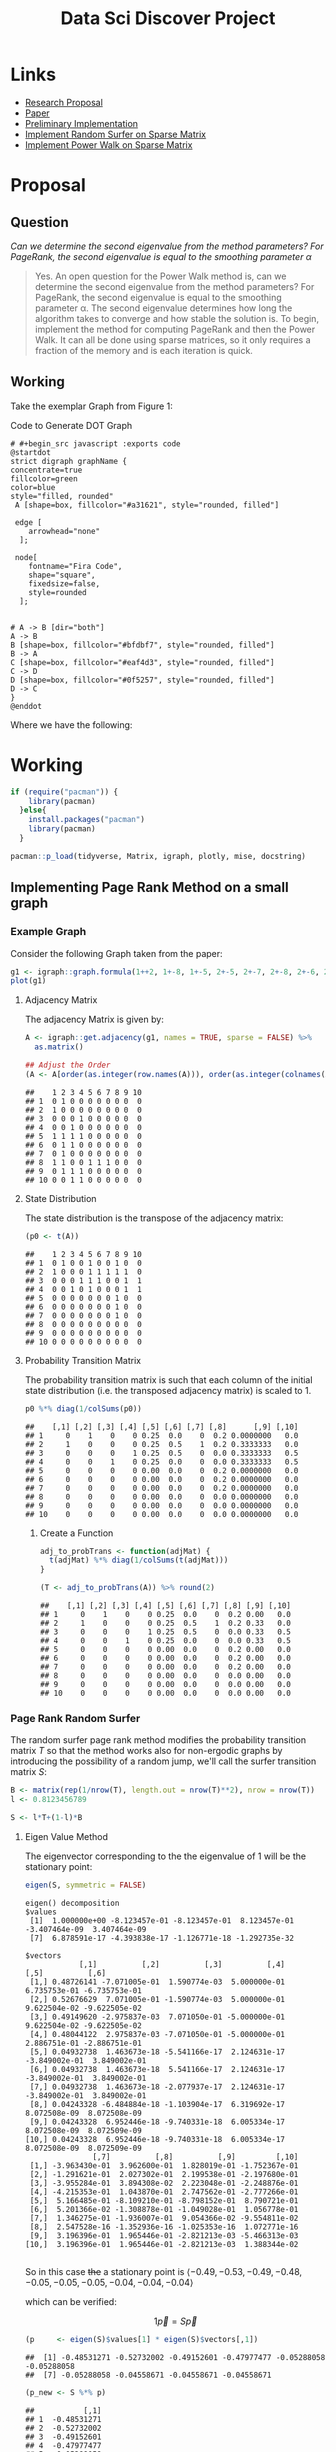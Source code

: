#+TITLE: Data Sci Discover Project
:PREAMBLE:
#+OPTIONS: broken-links:auto
#+INFOJS_OPT: view:showall toc:3
#+PLOT: title:"Citas" ind:1 deps:(3) type:2d with:histograms set:"yrange [0:]"
#+OPTIONS: tex:t
#+TODO: TODO IN-PROGRESS WAITING DONE
#+CATEGORY: DProj
:END:
:HTML:
#+INFOJS_OPT: view:info toc:3
#+HTML_HEAD_EXTRA: <link rel="stylesheet" type="text/css" href="resources/style.css">
#+CSL_STYLE: /home/ryan/Templates/CSL/nature.csl
:END:
:R:
#+PROPERTY: header-args:R :session TADMain :dir ./ :cache yes :eval never-export :exports both
:END:
:LATEX:
#+LATEX_HEADER: \IfFileExists{./resources/style}{\usepackage{resources/style}}{}
#+LATEX_HEADER: \IfFileExists{./resources/referencing.sty}{\usepackage{resources/referencing}}{}
#+LATEX_HEADER: \addbibresource{resources/references.bib}
# #+LATEX_HEADER: \twocolumn
:END:

* Links
- [[file:Proposal/Propsal.org][Research Proposal]]
- [[file:laparkPowerWalk2013.pdf][Paper]]
- [[file:ImplementingPageRank/01PageRank.Rmd::---][Preliminary Implementation]]
- [[file:ImplementingPageRank/01PageRank.R][Implement Random Surfer on Sparse Matrix]]
- [[file:ImplementingPowerWalk/01PowerWalk.R][Implement Power Walk on Sparse Matrix]]



* Proposal

** Question

/Can we determine the second eigenvalue from the method parameters? For PageRank, the second eigenvalue is equal to the smoothing parameter \alpha/

#+begin_quote
Yes. An open question for the Power Walk method is, can we determine the second eigenvalue from the method parameters? For PageRank, the second eigenvalue is equal to the smoothing parameter \alpha. The second eigenvalue determines how long the algorithm takes to converge and how stable the solution is.
To begin, implement the method for computing PageRank and then the Power Walk. It can all be done using sparse matrices, so it only requires a fraction of the memory and is each iteration is quick.
#+end_quote

** Working

Take the exemplar Graph from Figure 1:


#+NAME: DotLib
#+CAPTION: Code to Generate DOT Graph
#+begin_src plantuml :output results :file ./Media/Example.png :eval never-export
# #+begin_src javascript :exports code
@startdot
strict digraph graphName {
concentrate=true
fillcolor=green
color=blue
style="filled, rounded"
 A [shape=box, fillcolor="#a31621", style="rounded, filled"]

 edge [
    arrowhead="none"
  ];

 node[
    fontname="Fira Code",
    shape="square",
    fixedsize=false,
    style=rounded
  ];


# A -> B [dir="both"]
A -> B
B [shape=box, fillcolor="#bfdbf7", style="rounded, filled"]
B -> A
C [shape=box, fillcolor="#eaf4d3", style="rounded, filled"]
C -> D
D [shape=box, fillcolor="#0f5257", style="rounded, filled"]
D -> C
}
@enddot
#+end_src

#+RESULTS: DotLib
[[file:./Media/Example.png]]



\begin{align}
    \Gamma =  I - n D^{- 1}_B \\
\end{align}

Where we have the following:

\begin{align}
    \beta &= 10 \\
    B &= \beta^A \\
    A &=
    \begin{bmatrix}
0& 1& 0& 0 \\
1& 0& 0& 0 \\
0& 0& 0& 1 \\
0& 0& 1& 0
    \end{bmatrix} \\
     \implies
    B &= \begin{bmatrix}
     10 & 1 & 1 & 1 \\
     1 & 10 & 1 & 1 \\
     1 & 1 & 10 & 1 \\
     1 & 1 & 1 & 10 \\
     \end{bmatrix}  \\
     \text{$D_B$ is a diagonal matrix of the column sums:}\\
     D &= \begin{bmatrix}
     13 & 0 & 0 & 0 \\
     0 & 13 & 0 & 0 \\
     0 & 0 & 13 & 0 \\
     0 & 0 & 0 & 13
     \end{bmatrix}  \\
     \text{Hence the Inverse is:}\\
     D_B^{-1}&= \frac{I}{13}\\
     \text{Putting it all together:}\\
     \Gamma &=  I - n D^{- 1}_B \\
     &= I - \frac{4 \cdot I}{13} \\
     &= \frac{9}{13} \cdot  I \\
     &= \begin{bmatrix}
         \frac{9}{13} & 0 & 0 & 0 \\
         0 & \frac{9}{13} & 0 & 0 \\
         0 & 0 & \frac{9}{13} & 0 \\
         0 & 0 & 0 &  \frac{9}{13}
     \end{bmatrix}  \\
     & \approx \begin{bmatrix}
         0.6923 & 0 & 0 & 0 \\
         0 & 0.6923 & 0 & 0 \\
         0 & 0 & 0.6923 & 0 \\
         0 & 0 & 0 & 0.6923
     \end{bmatrix}
\end{align}




* Working
#+BEGIN_SRC R
  if (require("pacman")) {
      library(pacman)
    }else{
      install.packages("pacman")
      library(pacman)
    }
#+END_SRC
#+BEGIN_SRC R
    pacman::p_load(tidyverse, Matrix, igraph, plotly, mise, docstring)
#+END_SRC

** Implementing Page Rank Method on a small graph
  :PROPERTIES:
  :CUSTOM_ID: implementing-page-rank-methods
  :END:

*** Example Graph
   :PROPERTIES:
   :CUSTOM_ID: example-graph
   :END:

Consider the following Graph taken from the paper:

#+BEGIN_SRC R
  g1 <- igraph::graph.formula(1++2, 1+-8, 1+-5, 2+-5, 2+-7, 2+-8, 2+-6, 2+-9, 3++4, 3+-5, 3+-6, 3+-9, 3+-10, 4+-9, 4+-10, 4+-5, 5+-8, 6+-8, 7+-8)
  plot(g1)
#+END_SRC

[[file:ImplementingPageRank/01PageRank_files/figure-html/unnamed-chunk-2-1.png]]

**** Adjacency Matrix
    :PROPERTIES:
    :CUSTOM_ID: adjacency-matrix
    :END:

The adjacency Matrix is given by:

#+BEGIN_SRC R
  A <- igraph::get.adjacency(g1, names = TRUE, sparse = FALSE) %>%
    as.matrix()

  ## Adjust the Order
  (A <- A[order(as.integer(row.names(A))), order(as.integer(colnames(A)))])
#+END_SRC

#+BEGIN_EXAMPLE
  ##    1 2 3 4 5 6 7 8 9 10
  ## 1  0 1 0 0 0 0 0 0 0  0
  ## 2  1 0 0 0 0 0 0 0 0  0
  ## 3  0 0 0 1 0 0 0 0 0  0
  ## 4  0 0 1 0 0 0 0 0 0  0
  ## 5  1 1 1 1 0 0 0 0 0  0
  ## 6  0 1 1 0 0 0 0 0 0  0
  ## 7  0 1 0 0 0 0 0 0 0  0
  ## 8  1 1 0 0 1 1 1 0 0  0
  ## 9  0 1 1 1 0 0 0 0 0  0
  ## 10 0 0 1 1 0 0 0 0 0  0
#+END_EXAMPLE

**** State Distribution
    :PROPERTIES:
    :CUSTOM_ID: state-distribution
    :END:

The state distribution is the transpose of the adjacency matrix:

#+BEGIN_SRC R
  (p0 <- t(A))
#+END_SRC

#+BEGIN_EXAMPLE
  ##    1 2 3 4 5 6 7 8 9 10
  ## 1  0 1 0 0 1 0 0 1 0  0
  ## 2  1 0 0 0 1 1 1 1 1  0
  ## 3  0 0 0 1 1 1 0 0 1  1
  ## 4  0 0 1 0 1 0 0 0 1  1
  ## 5  0 0 0 0 0 0 0 1 0  0
  ## 6  0 0 0 0 0 0 0 1 0  0
  ## 7  0 0 0 0 0 0 0 1 0  0
  ## 8  0 0 0 0 0 0 0 0 0  0
  ## 9  0 0 0 0 0 0 0 0 0  0
  ## 10 0 0 0 0 0 0 0 0 0  0
#+END_EXAMPLE

**** Probability Transition Matrix
    :PROPERTIES:
    :CUSTOM_ID: probability-transition-matrix
    :END:

The probability transition matrix is such that each column of the
initial state distribution (i.e. the transposed adjacency matrix) is
scaled to 1.

#+BEGIN_SRC R
  p0 %*% diag(1/colSums(p0))
#+END_SRC

#+BEGIN_EXAMPLE
  ##    [,1] [,2] [,3] [,4] [,5] [,6] [,7] [,8]      [,9] [,10]
  ## 1     0    1    0    0 0.25  0.0    0  0.2 0.0000000   0.0
  ## 2     1    0    0    0 0.25  0.5    1  0.2 0.3333333   0.0
  ## 3     0    0    0    1 0.25  0.5    0  0.0 0.3333333   0.5
  ## 4     0    0    1    0 0.25  0.0    0  0.0 0.3333333   0.5
  ## 5     0    0    0    0 0.00  0.0    0  0.2 0.0000000   0.0
  ## 6     0    0    0    0 0.00  0.0    0  0.2 0.0000000   0.0
  ## 7     0    0    0    0 0.00  0.0    0  0.2 0.0000000   0.0
  ## 8     0    0    0    0 0.00  0.0    0  0.0 0.0000000   0.0
  ## 9     0    0    0    0 0.00  0.0    0  0.0 0.0000000   0.0
  ## 10    0    0    0    0 0.00  0.0    0  0.0 0.0000000   0.0
#+END_EXAMPLE

***** Create a Function
     :PROPERTIES:
     :CUSTOM_ID: create-a-function
     :END:

#+BEGIN_SRC R
  adj_to_probTrans <- function(adjMat) {
    t(adjMat) %*% diag(1/colSums(t(adjMat)))
  }

  (T <- adj_to_probTrans(A)) %>% round(2)
#+END_SRC

#+BEGIN_EXAMPLE
  ##    [,1] [,2] [,3] [,4] [,5] [,6] [,7] [,8] [,9] [,10]
  ## 1     0    1    0    0 0.25  0.0    0  0.2 0.00   0.0
  ## 2     1    0    0    0 0.25  0.5    1  0.2 0.33   0.0
  ## 3     0    0    0    1 0.25  0.5    0  0.0 0.33   0.5
  ## 4     0    0    1    0 0.25  0.0    0  0.0 0.33   0.5
  ## 5     0    0    0    0 0.00  0.0    0  0.2 0.00   0.0
  ## 6     0    0    0    0 0.00  0.0    0  0.2 0.00   0.0
  ## 7     0    0    0    0 0.00  0.0    0  0.2 0.00   0.0
  ## 8     0    0    0    0 0.00  0.0    0  0.0 0.00   0.0
  ## 9     0    0    0    0 0.00  0.0    0  0.0 0.00   0.0
  ## 10    0    0    0    0 0.00  0.0    0  0.0 0.00   0.0
#+END_EXAMPLE

*** Page Rank Random Surfer
   :PROPERTIES:
   :CUSTOM_ID: page-rank-random-surfer
   :END:

The random surfer page rank method modifies the probability transition
matrix $T$ so that the method works also for non-ergodic graphs by
introducing the possibility of a random jump, we'll call the surfer
transition matrix $S$:

\begin{align}
    S &= \lambda T +  \left( 1- \lambda \right)B :\\
\ \\
    B&= \begin{bmatrix}
    \frac{1}{N} & \frac{1}{N} & \ldots & \frac{1}{N} \\
    \frac{1}{N} & \frac{1}{N} & \ldots & \frac{1}{N} \\
        \vdots      & \vdots      & \ddots & \vdots \\
    \frac{1}{N} & \frac{1}{N} & \ldots & \frac{1}{N} \\
    \end{bmatrix}  \\
    N&= \left| \left| V \right| \right| \\
    \lambda &\in [0,1]
\end{align}

#+BEGIN_SRC R
  B <- matrix(rep(1/nrow(T), length.out = nrow(T)**2), nrow = nrow(T))
  l <- 0.8123456789

  S <- l*T+(1-l)*B
#+END_SRC

**** Eigen Value Method
    :PROPERTIES:
    :CUSTOM_ID: eigen-value-method
    :END:

The eigenvector corresponding to the the eigenvalue of 1 will be the
stationary point:

#+BEGIN_SRC R
  eigen(S, symmetric = FALSE)
#+END_SRC

#+begin_example
eigen() decomposition
$values
 [1]  1.000000e+00 -8.123457e-01 -8.123457e-01  8.123457e-01 -3.407464e-09  3.407464e-09
 [7]  6.878591e-17 -4.393838e-17 -1.126771e-18 -1.292735e-32

$vectors
            [,1]          [,2]          [,3]          [,4]          [,5]          [,6]
 [1,] 0.48726141 -7.071005e-01  1.590774e-03  5.000000e-01  6.735753e-01 -6.735753e-01
 [2,] 0.52676629  7.071005e-01 -1.590774e-03  5.000000e-01  9.622504e-02 -9.622505e-02
 [3,] 0.49149620 -2.975837e-03  7.071050e-01 -5.000000e-01  9.622504e-02 -9.622505e-02
 [4,] 0.48044122  2.975837e-03 -7.071050e-01 -5.000000e-01  2.886751e-01 -2.886751e-01
 [5,] 0.04932738  1.463673e-18 -5.541166e-17  2.124631e-17 -3.849002e-01  3.849002e-01
 [6,] 0.04932738  1.463673e-18  5.541166e-17  2.124631e-17 -3.849002e-01  3.849002e-01
 [7,] 0.04932738  1.463673e-18 -2.077937e-17  2.124631e-17 -3.849002e-01  3.849002e-01
 [8,] 0.04243328 -6.484884e-18 -1.103904e-17  6.319692e-17  8.072508e-09  8.072508e-09
 [9,] 0.04243328  6.952446e-18 -9.740331e-18  6.005334e-17  8.072508e-09  8.072509e-09
[10,] 0.04243328  6.952446e-18 -9.740331e-18  6.005334e-17  8.072508e-09  8.072509e-09
               [,7]          [,8]          [,9]         [,10]
 [1,] -3.963430e-01  3.962600e-01  1.828019e-01 -1.752367e-01
 [2,] -1.291621e-01  2.027302e-01  2.199538e-01 -2.197680e-01
 [3,] -3.955284e-01  3.894308e-02  2.223048e-01 -2.248876e-01
 [4,] -4.215353e-01  1.043870e-01  2.747562e-01 -2.777266e-01
 [5,]  5.166485e-01 -8.109210e-01 -8.798152e-01  8.790721e-01
 [6,]  5.201366e-02 -1.308878e-01 -1.049028e-01  1.056778e-01
 [7,]  1.346275e-01 -1.936007e-01  9.054366e-02 -9.554811e-02
 [8,]  2.547528e-16 -1.352936e-16 -1.025353e-16  1.072771e-16
 [9,]  3.196396e-01  1.965446e-01 -2.821213e-03 -5.466313e-03
[10,]  3.196396e-01  1.965446e-01 -2.821213e-03  1.388344e-02

#+end_example

So in this case +the+ a stationary point is
$\langle -0.49, -0.53, -0.49, -0.48, -0.05, -0.05, -0.05, -0.04, -0.04, -0.04 \rangle$

which can be verified:

$$
1 \vec{p} = S\vec{p}
$$

#+BEGIN_SRC R
  (p     <- eigen(S)$values[1] * eigen(S)$vectors[,1])
#+END_SRC

#+BEGIN_EXAMPLE
  ##  [1] -0.48531271 -0.52732002 -0.49152601 -0.47977477 -0.05288058 -0.05288058
  ##  [7] -0.05288058 -0.04558671 -0.04558671 -0.04558671
#+END_EXAMPLE

#+BEGIN_SRC R
  (p_new <- S %*% p)
#+END_SRC

#+BEGIN_EXAMPLE
  ##           [,1]
  ## 1  -0.48531271
  ## 2  -0.52732002
  ## 3  -0.49152601
  ## 4  -0.47977477
  ## 5  -0.05288058
  ## 6  -0.05288058
  ## 7  -0.05288058
  ## 8  -0.04558671
  ## 9  -0.04558671
  ## 10 -0.04558671
#+END_EXAMPLE

However this vector does not sum to 1 so the scale should be adjusted
(for probabilities the vector should sum to 1):

#+BEGIN_SRC R
  (p_new <- p_new/sum(p_new))
#+END_SRC

#+BEGIN_EXAMPLE
  ##         [,1]
  ## 1  0.2129185
  ## 2  0.2313481
  ## 3  0.2156444
  ## 4  0.2104889
  ## 5  0.0232000
  ## 6  0.0232000
  ## 7  0.0232000
  ## 8  0.0200000
  ## 9  0.0200000
  ## 10 0.0200000
#+END_EXAMPLE

**** Power Value Method
    :PROPERTIES:
    :CUSTOM_ID: power-value-method
    :END:

Using the power method should give the same result, which it indeed
does, but for the scale:

#+BEGIN_SRC R
  p_new <- p_new *123456789

  while (sum(round(p, 9) != round(p_new, 9))) {
      (p     <- p_new)
      (p_new <- S %*% p)
  }

  p_new
#+END_SRC

#+BEGIN_EXAMPLE
  ##        [,1]
  ## 1  26286237
  ## 2  28561500
  ## 3  26622771
  ## 4  25986282
  ## 5   2864198
  ## 6   2864198
  ## 7   2864198
  ## 8   2469136
  ## 9   2469136
  ## 10  2469136
#+END_EXAMPLE

#+BEGIN_SRC R
  p
#+END_SRC

#+BEGIN_EXAMPLE
  ##        [,1]
  ## 1  26286237
  ## 2  28561500
  ## 3  26622771
  ## 4  25986282
  ## 5   2864198
  ## 6   2864198
  ## 7   2864198
  ## 8   2469136
  ## 9   2469136
  ## 10  2469136
#+END_EXAMPLE

This answer is however identical in direction, if it scaled to 1 the
same value will be returned:

#+BEGIN_SRC R
  (p_new <- p_new/sum(p_new))
#+END_SRC

#+BEGIN_EXAMPLE
  ##         [,1]
  ## 1  0.2129185
  ## 2  0.2313481
  ## 3  0.2156444
  ## 4  0.2104889
  ## 5  0.0232000
  ## 6  0.0232000
  ## 7  0.0232000
  ## 8  0.0200000
  ## 9  0.0200000
  ## 10 0.0200000
#+END_EXAMPLE

**** Scaling
    :PROPERTIES:
    :CUSTOM_ID: scaling
    :END:

However if the initial state sums to 1, then the scale of the stationary
vector will also sum to 1.

#+BEGIN_SRC R
  p     <- c(1, 0, 0, 0, 0, 0, 0, 0, 0, 0)
  p_new <- S %*% p

  while (sum(round(p, 9) != round(p_new, 9))) {
      (p     <- p_new)
      (p_new <- S %*% p)
  }

  cbind(p_new, p)
#+END_SRC

#+BEGIN_EXAMPLE
  ##         [,1]      [,2]
  ## 1  0.2129185 0.2129185
  ## 2  0.2313481 0.2313481
  ## 3  0.2156444 0.2156444
  ## 4  0.2104889 0.2104889
  ## 5  0.0232000 0.0232000
  ## 6  0.0232000 0.0232000
  ## 7  0.0232000 0.0232000
  ## 8  0.0200000 0.0200000
  ## 9  0.0200000 0.0200000
  ## 10 0.0200000 0.0200000
#+END_EXAMPLE
** Implementing Page Rank on a much Larger Graph
*** Creating the Probability Transition Matrix
Implementing the page rank method on a larger graph requires the use of more efficient form of matrix storage.

An adjacency matrix (atleast in the context of graphs relating to webpages and social networks) will contain elements that are mostly zero because the number of edges leaving any vertex will tend to be significantly less than the total number of vertices.

A matrix exhibiting this property is known as a sparse matrix CITE

The properties of a sparse matrix can be implemented in order to improve performance, one such method to acheive this is /Compressed Sparse Row/ (CSR) storage, which involves creating a seperate array of values and corresponding indices. CITE

This is implemented by the Matrix package in */R/*. CITE

An sparse matrix can be created using the following syntax, which will return a matrix of the class ~dgCMatrix~:

#+begin_src R :results output
library(Matrix)
## Create Example Matrix
n <- 20
m <- 10^6
i <- sample(1:m, size = n); j <- sample(1:m, size = n); x <- rpois(n, lambda = 90)
A <- sparseMatrix(i, j, x = x, dims = c(m, m))

summary(A)
#+end_src

#+RESULTS[26753ee076e693bdce4667779622cffec7f8d950]:
#+begin_example

1000000 x 1000000 sparse Matrix of class "dgCMatrix", with 20 entries
        i      j   x
1  803589  66922 118
2   61426  83355  97
3  401058 103999  71
4  610432 206922  84
5  542888 217196  69
6  821769 291405  79
7  187782 364814  74
8  152229 451810 104
9  614645 462031  82
10 776459 566334  91
11 288279 630438  97
12 233553 631441  84
13 139900 649740  83
14 381442 681415  87
15 578270 755635  99
16 175521 775788  98
17  57981 809115  89
18 821120 809688 103
19 541818 976802  78
20 595348 993420  85
#+end_example

As before in section [[#probability-transition-matrix]], the probability transition matrix can be found by:

1. Transposing the adjacency matrix, then
2. Scaling the columns to one

To implement this for a sparseMatrix of the class ~dgCMatrix~, the same technique of multiplying by a diagonalised matrix may be implemented, however to create this new matrix, a new ~sparseMatrix~ will need to be created using the properties of the original matrix, this can be done like so:


#+begin_src R :results output
 sparse_diag <- function(mat) {
  #' Diagonal Factors of Sparse Matrix
  #'
  #' Return a Diagonal Matrix of the 1 / colsum() such that
  #' matrix multiplication with this matrix would have all column sums
  #' sum to 1
  #'
  #' This should take the transpose of an adjacency matrix in and the output
  #' can be multiplied by the original matrix to scale it to 1.
  #' i

  ## Get the Dimensions
  n <- nrow(mat)

  ## Make a Diagonal Matrix of Column Sums
  D <- sparseMatrix(i = 1:n, j = 1:n, x = colSums(mat), dims = c(n,n))

  ## Throw away explicit Zeroes
  D <- drop0(D)

  ## Inverse the Values
  D@x <- 1/D@x

  ## Return the Diagonal Matrix
  return(D)
}
D <- sparse_diag(t(A))
summary(D)
#+end_src

#+RESULTS[175b4834319aa086de0fe8c242730344f4f80681]:
#+begin_example

1000000 x 1000000 sparse Matrix of class "dgCMatrix", with 20 entries
        i      j           x
1   57981  57981 0.011235955
2   61426  61426 0.010309278
3  139900 139900 0.012048193
4  152229 152229 0.009615385
5  175521 175521 0.010204082
6  187782 187782 0.013513514
7  233553 233553 0.011904762
8  288279 288279 0.010309278
9  381442 381442 0.011494253
10 401058 401058 0.014084507
11 541818 541818 0.012820513
12 542888 542888 0.014492754
13 578270 578270 0.010101010
14 595348 595348 0.011764706
15 610432 610432 0.011904762
16 614645 614645 0.012195122
17 776459 776459 0.010989011
18 803589 803589 0.008474576
19 821120 821120 0.009708738
20 821769 821769 0.012658228
#+end_example

and hence the probability transition matrix may be implemented by performing matrix multiplication accordingly:

#+begin_src R :results output
summary(t(A) %*% D)
#+end_src

#+RESULTS[ad7d15da22594d5a66fdf838525c092c6f5f93e7]:
#+begin_example
1000000 x 1000000 sparse Matrix of class "dgCMatrix", with 20 entries
        i      j x
1  809115  57981 1
2   83355  61426 1
3  649740 139900 1
4  451810 152229 1
5  775788 175521 1
6  364814 187782 1
7  631441 233553 1
8  630438 288279 1
9  681415 381442 1
10 103999 401058 1
11 976802 541818 1
12 217196 542888 1
13 755635 578270 1
14 993420 595348 1
15 206922 610432 1
16 462031 614645 1
17 566334 776459 1
18  66922 803589 1
19 809688 821120 1
20 291405 821769 1
#+end_example

*** Solving the Random Surfer via the Power Method
Solving the eigenvalues for such a large matrix will not feasible, instead the power method will need to be used to find the stationary point.

However, creating a matrix of background probabilites (denoted by ~B~ is section [[#page-rank-random-surfer]]) will not be feasible, it would simply be too large, instead some algebra can be used to reduce $B$ from a matrix into a vector containing only $\frac{1-\alpha}{N}$.

The power method is given by:

\begin{align}
\vec{p}= \mathbf{S} \vec{p}
\end{align}

where:

\begin{align}
S &= \alpha \mathbf{T} +  \left( 1 - \alpha \right) \mathbf{B} \\
\vec{p} &= \left( \alpha \mathbf{T} +  \left( 1 - \alpha \right) \mathbf{B} \right) \vec{p}\\
&= \alpha \mathbf{T}\vec{p} +  \left( 1-\alpha \right) \mathbf{B} \vec{p}
\end{align}

Let $\mathbf{F}= \mathbf{B}\vec{p}$, consider the value of $\mathbf{F}$ :

\begin{align}
\mathbf{F} &=
\begin{bmatrix}
\frac{1}{N} & \frac{1}{N} & \ldots & \frac{1}{N} \\
\frac{1}{N} & \frac{1}{N} & \ldots & \frac{1}{N} \\
\vdots      & \vdots      & \ddots & \vdots \\
\frac{1}{N} & \frac{1}{N} & \ldots & \frac{1}{N} \\
\end{bmatrix}
\begin{bmatrix}
\vec{p_1} \\ \vec{p_2} \\ \vdots \\ \vec{p_m}
\end{bmatrix}  \\
&= \begin{bmatrix}
\left( \sum^{m}_{i= 0}   \left[ p_i \right]  \right) \times \frac{1}{N} \\
\left( \sum^{m}_{i= 0}   \left[ p_i \right]  \right) \times \frac{1}{N} \\
\vdots  \\
\left( \sum^{m}_{i= 0}   \left[ p_i \right]  \right) \times \frac{1}{N} \\
\end{bmatrix}  \\
& \text{Probabilities sum to 1 and hence:} \\
&= \begin{bmatrix}
\frac{1}{N} \\
\frac{1}{N} \\
\frac{1}{N} \\
\vdots  \\
\frac{1}{N} \\
\end{bmatrix}
\end{align}
So instead the power method can be implemented by performing an algorithm to the effect of:

#+begin_src R
## Find Stationary point of random surfer
N     <- nrow(A)
alpha <- 0.8
F     <- rep((1-alpha)/N, nrow(A))  ## A nx1 vector of (1-alpha)/N

## Solve using the power method
p     <- rep(0, length.out = ncol(T)); p[1] <- 1
p_new <- alpha*T %*% p + F

## use a Counter to debug
i <- 0
while (sum(round(p, 9) != round(p_new, 9))) {
    p     <- p_new
    p_new <- alpha*T %*% p + F
    (i <- i+1) %>% print()
}

p %>% head() %>% print()
#+end_src
* Notes

- Eigenvector Centrality :: PageRank

  - The probability of landing on a vertex in a random walk by adding a small random probability to each vertex.

- Irreducible :: Ergodic
  - All Vertices can be reached from any other vertex

** Page Rank Methods

These asses node centrality by performing a random walk across the graph and recording the frequencies of landing on a given vertex.

If each vertex is connected the graph is said to be ergodic and there is a closed solution for the limit values of the frequencies given this random walk:

- The eigenvalue equal to 1
- If the graph is not directed $\vec{p}$ is a vector of length $n$:
  - $n$ is the number of nodes in the graph $G$
  - $\vec{p}_{i} = \frac{\mathrm{deg}(v_{1})}{\mathrm{vol}(G)}$
    - $\mathrm{vol}(G) = \sum^{n}_{i = 1} \left[ \mathrm{indeg}(v) \right] = \sum^{n}_{i = 1} \left[ \mathrm{outdeg}(v) \right ] = \sum^{n}_{i = 1} \left[ \mathrm{deg}(v) \right]$

For large matrices calculating the eigenvalues will be expensive and so instead the power method is used, which is essentially looping over until the vector converges to a solution.

\begin{align}
\vec{p} = \mathrm{T}\vec{p} \label{eq:pageRank-Method}
\end{align}

where:

- $\mathrm{A}$ :: Is the adjacency Matrix, an element is 1 if movement from the row vertex to the column vertex is permitted.
  - The matrix may be weighted in some way, for example 5 edges between vertices may be such that a 5 is used in the matrix not a 1
  - An undirected graph will be such that $\mathbf{A} = \mathbf{A}^{\mathrm{\mathbf{T}}}$
- $\mathrm{T}$ :: Is the transition probability matrix, an element in the matrix describes the probability of moving from the column-vertex to the row-vertex
  - The transition matrix is intended to be such that for a given state distribution $\vec{p}$, the next iteration of a random walk will be $\mathrm{T}\vec{p}$
  - Observe also that $\mathrm{T} = \mathrm{T} \cdot \mathrm{diag}(\mathtt{colsums}(\mathrm{A^{\mathrm{T}}}))$
    - i.e. the transpose of the adjacency matrix with each column scaled to 1.


*** Random Surfer

If a graph is non-ergodic, then a random walk isn't as easy to implement because in escence there are multiple graphs, to address this, some value $\lambda$ is introduces which represents the probability of moving from one vertex to any other vertex.
Essentially the difference here is

*** Power Walk Method

\begin{align}
\mathbf{T} &= \mathbf{B} \mathbf{D}^{-1}_{B} \label{eq:pwalk-def}
\end{align}



where:

- $\mathbf{B}= \beta^{\mathbf{A}}$
  - $x\beta^{1}$  :: probability of following an edge of weight 1
  - $x\beta^{0}$  :: probability of following an edge of weight 0
  - $x\beta^{-1}$ :: probability of following an edge of weight -
- $D_{B} = \mathtt{colsums}(\mathbf{B})$
- $\mathbf{A}$ :: The Adjacency Matrix




